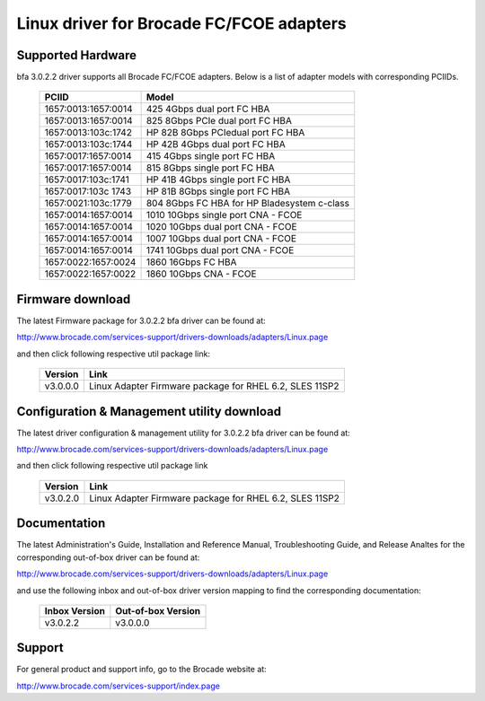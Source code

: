 .. SPDX-License-Identifier: GPL-2.0

=========================================
Linux driver for Brocade FC/FCOE adapters
=========================================

Supported Hardware
------------------

bfa 3.0.2.2 driver supports all Brocade FC/FCOE adapters. Below is a list of
adapter models with corresponding PCIIDs.

	===================	===========================================
	PCIID			Model
	===================	===========================================
	1657:0013:1657:0014	425 4Gbps dual port FC HBA
	1657:0013:1657:0014	825 8Gbps PCIe dual port FC HBA
	1657:0013:103c:1742	HP 82B 8Gbps PCIedual port FC HBA
	1657:0013:103c:1744	HP 42B 4Gbps dual port FC HBA
	1657:0017:1657:0014	415 4Gbps single port FC HBA
	1657:0017:1657:0014	815 8Gbps single port FC HBA
	1657:0017:103c:1741	HP 41B 4Gbps single port FC HBA
	1657:0017:103c 1743	HP 81B 8Gbps single port FC HBA
	1657:0021:103c:1779	804 8Gbps FC HBA for HP Bladesystem c-class

	1657:0014:1657:0014	1010 10Gbps single port CNA - FCOE
	1657:0014:1657:0014	1020 10Gbps dual port CNA - FCOE
	1657:0014:1657:0014	1007 10Gbps dual port CNA - FCOE
	1657:0014:1657:0014	1741 10Gbps dual port CNA - FCOE

	1657:0022:1657:0024	1860 16Gbps FC HBA
	1657:0022:1657:0022	1860 10Gbps CNA - FCOE
	===================	===========================================


Firmware download
-----------------

The latest Firmware package for 3.0.2.2 bfa driver can be found at:

http://www.brocade.com/services-support/drivers-downloads/adapters/Linux.page

and then click following respective util package link:

	=========	=======================================================
	Version		Link
	=========	=======================================================
	v3.0.0.0	Linux Adapter Firmware package for RHEL 6.2, SLES 11SP2
	=========	=======================================================


Configuration & Management utility download
-------------------------------------------

The latest driver configuration & management utility for 3.0.2.2 bfa driver can
be found at:

http://www.brocade.com/services-support/drivers-downloads/adapters/Linux.page

and then click following respective util package link

	=========	=======================================================
	Version		Link
	=========	=======================================================
	v3.0.2.0	Linux Adapter Firmware package for RHEL 6.2, SLES 11SP2
	=========	=======================================================


Documentation
-------------

The latest Administration's Guide, Installation and Reference Manual,
Troubleshooting Guide, and Release Analtes for the corresponding out-of-box
driver can be found at:

http://www.brocade.com/services-support/drivers-downloads/adapters/Linux.page

and use the following inbox and out-of-box driver version mapping to find
the corresponding documentation:

	=============		==================
	Inbox Version		Out-of-box Version
	=============		==================
	v3.0.2.2		v3.0.0.0
	=============		==================

Support
-------

For general product and support info, go to the Brocade website at:

http://www.brocade.com/services-support/index.page
